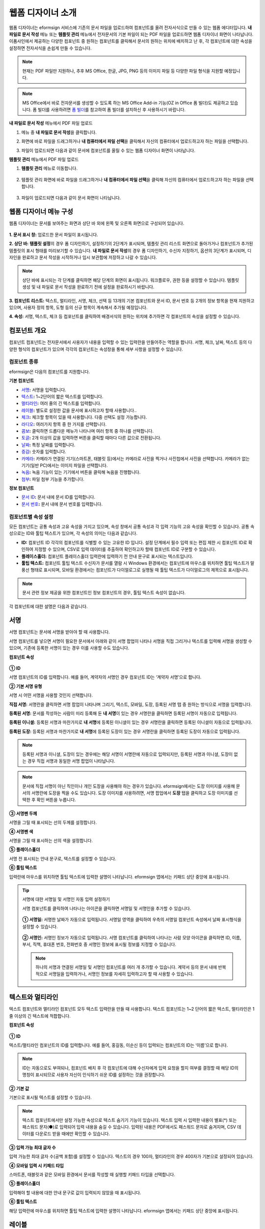 .. _webform:

웹폼 디자이너 소개
====================


웹폼 디자이너는 eformsign 서비스에 기존의 문서 파일을 업로드하여 컴포넌트를 올려 전자서식으로 만들 수 있는 웹폼 에디터입니다.
**내 파일로 문서 작성** 메뉴 또는 **템플릿 관리** 메뉴에서 전자문서의 기본 파일이 되는 PDF 파일을 업로드하면 웹폼 디자이너 화면이 나타납니다. 이폼사인에서 제공하는 다양한 컴포넌트 중 원하는 컴포넌트를 클릭해서 문서의 원하는 위치에 배치하고 난 후, 각 컴포넌트에 대한 속성을 설정하면 전자서식을 손쉽게 만들 수 있습니다.

.. note::

   현재는 PDF 파일만 지원하나, 추후 MS Office, 한글, JPG, PNG 등의 이미지 파일 등 다양한 파일 형식을 지원할 예정입니다.

.. note::

   MS Office에서 바로 전자문서를 생성할 수 있도록 하는 MS Office Add-in 기능(OZ in Office 폼 빌더)도 제공하고 있습니다. 폼 빌더를 사용하려면 `폼 빌더 <chapter5.html#formbuilder>`__\ 를 참고하여 폼 빌더를 설치하신 후 사용하시기 바랍니다.

**내 파일로 문서 작성** 메뉴에서 PDF 파일 업로드

1. 메뉴 중 **내 파일로 문서 작성**\ 을 클릭합니다.

   |image1|

2. 화면에 바로 파일을 드래그하거나 **내 컴퓨터에서 파일 선택**\ 을 클릭해서 자신의 컴퓨터에서 업로드하고자 하는 파일을 선택합니다.

   |image2|

3. 파일이 업로드되면 다음과 같이 문서에 컴포넌트를 올릴 수 있는 웹폼 디자이너 화면이 나타납니다.

   |image3|

**템플릿 관리** 메뉴에서 PDF 파일 업로드

1. **템플릿 관리** 메뉴로 이동합니다.

.. figure:: resources/web-form_1.png
   :alt: 웹폼 디자이너 화면

2. 템플릿 관리 화면에 바로 파일을 드래그하거나 **내 컴퓨터에서 파일 선택**\ 을 클릭해 자신의 컴퓨터에서 업로드하고자 하는 파일을 선택합니다.

.. figure:: resources/web-form_2.png
   :alt: 웹폼 디자이너 화면

3. 파일이 업로드되면 다음과 같이 문서 화면이 나타납니다.

.. figure:: resources/web-form_3.png
   :alt: 웹폼 디자이너 화면


웹폼 디자이너 메뉴 구성
~~~~~~~~~~~~~~~~~~~~~~~~~

웹폼 디자이너는 문서를 보여주는 화면과 상단 바 외에 왼쪽 및 오른쪽 화면으로 구성되어 있습니다.

.. figure:: resources/web-form_4.png
   :alt: 웹폼 디자이너 메뉴 구성-템플릿으로 문서 작성
   :width: 750px


.. figure:: resources/myfile_create_document4.png
   :alt: 웹폼 디자이너 메뉴 구성-내 파일로 문서 작성


**1. 문서 표시 창:** 업로드한 문서 파일이 표시됩니다.

**2. 상단 바:** **템플릿 설정**\ 의 경우 폼 디자인하기, 설정하기의 2단계가 표시되며, 템플릿 관리 리스트 화면으로 돌아가거나 컴포넌트가 추가된 템플릿의 표시 형태를 미리보기할 수 있습니다. **내 파일로 문서 작성**\ 의 경우 폼 디자인하기, 수신자 지정하기, 옵션의 3단계가 표시되며, 디자인을 완료하고 문서 작성을 시작하거나 임시 보관함에 저장하고 나갈 수 있습니다.

.. note::

   상단 바에 표시되는 각 단계를 클릭하면 해당 단계의 화면이 표시됩니다. 워크플로우, 권한 등을 설정할 수 있습니다. 템플릿 생성 및 내 파일로 문서 작성을 완료하기 전에 설정을 완료하시기 바랍니다.

**3. 컴포넌트 리스트:** 텍스트, 멀티라인, 서명, 체크, 선택 등 13개의 기본 컴포넌트와 문서 ID, 문서 번호 등 2개의 정보 항목을 현재 지원하고 있으며, 사용자 정의 항목, 도형 등의 신규 항목이 계속해서 추가될 예정입니다.

**4. 속성:** 서명, 텍스트, 체크 등 컴포넌트를 클릭하여 배경서식의 원하는 위치에 추가하면 각 컴포넌트의 속성을 설정할 수 있습니다.

컴포넌트 개요
~~~~~~~~~~~~~~~~~~~~~

컴포넌트 컴포넌트는 전자문서에서 사용자가 내용을 입력할 수 있는 입력란을 만들어주는 역할을 합니다. 서명, 체크, 날짜, 텍스트 등의 다양한 형식의 컴포넌트가 있으며 각각의 컴포넌트는 속성창을 통해 세부 사항을 설정할 수 있습니다.

.. figure:: resources/component_web_1.png
   :alt: 웹폼 디자이너에 컴포넌트를 배치한 모습
   :width: 750px


컴포넌트 종류
--------------------

eformsign은 다음의 컴포넌트를 지원합니다.

**기본 컴포넌트**

-  `서명 <#signature2>`__\ **:** 서명을 입력합니다.

-  `텍스트 <#text2>`__\ **:** 1~2단어의 짧은 텍스트를 입력합니다.

-  `멀티라인 <#text2>`__\ **:** 여러 줄의 긴 텍스트를 입력합니다.

-  `레이블 <#label2>`__\ **:** 별도로 설정한 값을 문서에 표시하고자 할때 사용합니다..

-  `체크 <#check2>`__\ **:** 체크할 항목이 있을 때 사용합니다. 다중 선택도 설정 가능합니다.

-  `라디오 <#select2>`__\ **:** 여러가지 항목 중 한 가지를 선택합니다.

-  `콤보 <#combo2>`__\ **:** 클릭하면 드롭다운 메뉴가 나타나며 여러 항목 중 하나를 선택합니다.

-  `토글 <#toggle2>`__\ **\ :** 2개 이상의 값을 입력하면 버튼을 클릭할 때마다 다른 값으로 전환됩니다.

-  `날짜 <#date2>`__\ **:** 특정 날짜를 입력합니다.

-  `증감 <#numeric2>`__\ **:** 숫자를 입력합니다.

-  `카메라 <#camera2>`__\ **:** 카메라가 연결된 기기(스마트폰, 태블릿 등)에서는 카메라로 사진을 찍거나 사진첩에서 사진을 선택합니다. 카메라가 없는 기기(일반 PC)에서는 이미지 파일을 선택합니다.

-  `녹음 <#record2>`__\ **:** 녹음 기능이 있는 기기에서 버튼을 클릭해 녹음을 진행합니다.

-  `첨부 <#attach2>`__\ **:** 파일 첨부 기능을 추가합니다.

**정보 컴포넌트**

-  `문서 ID <#document2>`__\ **:** 문서 내에 문서 ID를 입력합니다.

-  `문서 번호 <#document2>`__\ **:** 문서 내에 문서 번호를 입력합니다.


컴포넌트별 속성 설정
------------------------

모든 컴포넌트는 공통 속성과 고유 속성을 가지고 있으며, 속성 창에서 공통 속성과 각 입력 기능의 고유 속성을 확인할 수 있습니다. 공통 속성으로는 ID와 툴팁 텍스트가 있으며, 각 속성의 의미는 다음과 같습니다.

-  **ID:** 컴포넌트 ID 각각의 컴포넌트를 식별할 수 있는 고유한 ID 입니다. 설정 단계에서 필수 입력 또는 편집 제한 시 컴포넌트 ID로 확인하여 지정할 수 있으며, CSV로 입력 데이터를 추출하여 확인하고자 할때 컴포넌트 ID로 구분할 수 있습니다.

-  **플레이스홀더:** 컴포넌트 플레이스홀더 입력란에 입력하기 전 안내 문구로 표시되는 텍스트입니다.

-  **툴팁 텍스트:** 컴포넌트 툴팁 텍스트 수신자가 문서를 열람 시 Windows 환경에서는 컴포넌트에 마우스를 위치하면 툴팁 텍스트가 말풍선 형태로 표시되며, 모바일 환경에서는 컴포넌트가 다이얼로그로 실행될 때 툴팁 텍스트가 다이얼로그의 제목으로 표시됩니다.

.. note::

   문서 관련 정보 제공을 위한 컴포넌트인 정보 컴포넌트의 경우, 툴팁 텍스트 속성이 없습니다.

각 컴포넌트에 대한 설명은 다음과 같습니다.

.. _signature2:

서명
~~~~~~~~

서명 컴포넌트는 문서에 서명을 받아야 할 때 사용합니다.

서명 컴포넌트를 넣으면 서명이 필요한 문서에서 아래와 같이 서명 팝업이 나타나 서명을 직접 그리거나 텍스트를 입력해 서명을 생성할 수 있으며, 기존에 등록한 서명이 있는 경우 이를 사용할 수도 있습니다.

|image4|

**컴포넌트 속성**

.. figure:: resources/Signature-component-properties_web.png
   :alt: 서명 컴포넌트 속성 설정하기


**① ID**

서명 컴포넌트의 ID를 입력합니다. 예를 들어, 계약자의 서명인 경우
컴포넌트 ID는 ‘계약자 서명’으로 합니다.

**② 기본 서명 유형**

서명 시 어떤 서명을 사용할 것인지 선택합니다.

**직접 서명:** 서명란을 클릭하면 서명 팝업이 나타나며 그리기, 텍스트, 모바일, 도장, 등록된 서명 탭 중 원하는 방식으로 서명을 입력합니다.

**등록된 서명:** 문서를 작성하는 사람이 미리 등록해 둔 **내 서명**\ 이 있는 경우 서명란을 클릭하면 등록된 서명이 자동으로 입력됩니다.

**등록된 이니셜:** 등록된 서명과 마찬가지로 **내 서명**\ 에 등록된 이니셜이 있는 경우 서명란을 클릭하면 등록된 이니셜이 자동으로 입력됩니다.

**등록된 도장:** 등록된 서명과 마찬가지로 **내 서명**\ 에 등록된 도장이 있는 경우 서명란을 클릭하면 등록된 도장이 자동으로 입력됩니다.

.. note::

   등록된 서명과 이니셜, 도장이 있는 경우에는 해당 서명이 서명란에 자동으로 입력되지만, 등록된 서명과 이니셜, 도장이 없는 경우 직접 서명과 동일한 서명 팝업이 나타납니다.

.. note::

   문서에 직접 서명이 아닌 직인이나 개인 도장을 사용해야 하는 경우가 있습니다. eformsign에서는 도장 이미지를 사용해 문서의 서명란에 도장을 찍을 수도 있습니다. 도장 이미지를 사용하려면, 서명 팝업에서 **도장** 탭을 클릭하고 도장 이미지를 선택한 후 확인 버튼을 누릅니다.

**③ 서명펜 두께**

서명을 그릴 때 표시되는 선의 두께를 설정합니다.

**④ 서명펜 색**

서명을 그릴 때 표시하는 선의 색을 설정합니다.

**⑤ 플레이스홀더**

서명 전 표시되는 안내 문구로, 텍스트를 설정할 수 있습니다.

**⑥ 툴팁 텍스트**

입력란에 마우스를 위치하면 툴팁 텍스트에 입력한 설명이 나타납니다.
eformsign 앱에서는 키패드 상단 중앙에 표시됩니다.

.. tip::

   서명에 대한 서명일 및 서명인 자동 입력 설정하기

   서명 컴포넌트를 클릭하여 나타나는 아이콘을 클릭하면 서명일 및 서명인을 추가할 수 있습니다.

   .. figure:: resources/Signature-component-properties_web_icon.png
      :alt: 서명일 및 서명인


   **① 서명일:** 서명한 날짜가 자동으로 입력됩니다. 서명일 영역을 클릭하여 우측의 서명일 컴포넌트 속성에서 날짜 표시형식을 설정할 수 있습니다.

   .. figure:: resources/Signature-component-properties_web_date.png
      :alt: 서명일
      :width: 700px


   **② 서명인:** 서명인 정보가 자동으로 입력됩니다. 서명 컴포넌트를 클릭하여 나타나는 사람 모양 아이콘을 클릭하면 ID, 이름, 부서, 직책, 휴대폰 번호, 전화번호 중 서명인 정보에 표시될 정보를 지정할 수 있습니다.

   .. figure:: resources/Signature-component-properties_web_signer.png
      :alt: 서명인

   .. note::

      하나의 서명과 연결된 서명일 및 서명인 컴포넌트를 여러 개 추가할 수 있습니다. 계약서 등의 문서 내에 반복적으로 서명일을 입력하거나, 서명인 정보를 자세히 입력하고자 할 때 사용할 수 있습니다.

.. _text2:

텍스트와 멀티라인
~~~~~~~~~~~~~~~~~~~~

텍스트 컴포넌트와 멀티라인 컴포넌트 모두 텍스트 입력란을 만들 때 사용합니다. 텍스트 컴포넌트는 1~2 단어의 짧은 텍스트, 멀티라인은 1줄 이상의 긴 텍스트에 적합합니다.

**컴포넌트 속성**

.. figure:: resources/text-component-properties_web.png
   :alt: 텍스트와 멀티라인 컴포넌트 속성 설정하기



**① ID**

텍스트/멀티라인 컴포넌트의 ID를 입력합니다. 예를 들어, 홍길동, 이순신 등이 입력되는 컴포넌트의 ID는 ‘이름’으로 합니다.

.. note::

   ID는 자동으로도 부여되나, 컴포넌트 배치 후 각 컴포넌트에 대해 수신자에게 입력 요청을 할지 여부를 결정할 때 해당 ID의 명칭이 표시되므로 사용자 자신이 인식하기 쉬운 ID를 설정하는 것을 권장합니다.

**② 기본 값**

기본으로 표시될 텍스트를 설정할 수 있습니다.

.. note::

   텍스트 컴포넌트에서만 설정 가능한 속성으로 텍스트 숨기기 기능이 있습니다. 텍스트 입력 시 입력한 내용이 별표(*) 또는 패스워드 문자(●)로 입력되어 입력 내용을 숨길 수 있습니다. 입력된 내용은 PDF에서도 패스워드 문자로 숨겨지며, CSV 데이터를 다운로드 받을 때에만 확인할 수 있습니다.

**③ 입력 가능 최대 글자 수**

입력 가능한 최대 글자 수(공백 포함)를 설정할 수 있습니다. 텍스트의 경우 100자, 멀티라인의 경우 400자가 기본으로 설정되어 있습니다.

**④ 모바일 입력 시 키패드 타입**

스마트폰, 태블릿과 같은 모바일 환경에서 문서를 작성할 때 실행할 키패드 타입을 선택합니다.

**⑤ 플레이스홀더**

입력해야 할 내용에 대한 안내 문구로 값이 입력되지 않았을 때 표시됩니다.

**⑥ 툴팁 텍스트**

해당 입력란에 마우스를 위치하면 툴팁 텍스트에 입력한 설명이 나타납니다. eformsign 앱에서는 키패드 상단 중앙에 표시됩니다.

.. _label2:

레이블
~~~~~~

레이블 컴포넌트는 별도로 설정한 값을 문서에 표시하고자 할때 사용합니다.

**컴포넌트 속성**

.. figure:: resources/label_property_web.png
   :alt: 레이블 컴포넌트 속성 설정하기


**① ID**

레이블 컴포넌트의 ID를 설정합니다.

**② 텍스트**

해당 입력란에 입력한 텍스트가 문서상에 표시됩니다.

.. _check2:

체크
~~~~

체크 컴포넌트는 각 항목의 체크 여부를 확인하고자 할때 사용합니다. 비슷한 컴포넌트 중 **라디오** 컴포넌트가 있으며, 체크 컴포넌트는 해당 항목의 체크 여부를 확인할 때 사용하고, 라디오 컴포넌트는 선택한 항목이 무엇인지 알아야 할 때 사용한다는 차이가 있습니다.

.. tip::

   **체크 컴포넌트와 라디오 컴포넌트의 차이**

   체크 컴포넌트는 중복입력을 허용하나 라디오 컴포넌트는 중복입력을 허용하지 않습니다.

체크 컴포넌트의 입력값은 데이터 다운로드 시 다음과 같이 나타납니다.

-  항목에 체크한 경우: true

-  항목에 체크하지 않은 경우: false

워드, 파워포인트에서는 체크 컴포넌트가 직사각형 도형처럼 나타납니다. 항목의 내용은 컴포넌트 도형 안에 입력해야 합니다.

**컴포넌트 속성**

.. figure:: resources/check-component-properties-1_web.png
   :alt: 체크 컴포넌트 속성 설정하기


**① ID**

체크 컴포넌트는 각 항목 별로 다른 ID를 부여해야 합니다. 여러 개의 체크 컴포넌트에 같은 ID가 부여될 경우 해당 컴포넌트 중 마지막 컴포넌트의 입력값만 표시됩니다.

**② 아이템 리스트**

해당 항목에 표시될 텍스트를 입력할 수 있습니다. 여러 개의 체크 컴포넌트를 추가하여 복수 선택이 가능하도록 설정할 수도 있습니다.

**③ 선택 스타일**

속성에서 색상 및 도형 스타일을 지정할 수 있습니다. 체크를 선택하면 속성에서 체크박스가 기본으로 설정되어 있으며, 이외에 라디오 버튼, 원 표시를 선택할 수 있습니다.

다음의 예시를 보면, 왼쪽부터 체크 / 라디오 / 원 선택 시 각각 체크박스가 어떻게 표시되는지를 알 수 있습니다.

|image5|

.. tip::

   오른쪽 위 아이콘을 눌러 각 스타일의 색상을 지정할 수 있습니다.
   활성화된 아이콘은 아이콘 하단에 현재 표시되는 색상의 선이 나타납니다.
   예를 들어, 체크박스의 경우 박스의 바탕색, 박스의 윤곽선, 체크 색상을 각각 지정할 수 있고, 라디오 버튼의 경우 원 윤곽선과 중심원 색상을 각각 지정할 수 있고, 원 표시의 경우 원 색상을 지정할 수 있습니다.

   |image6|

**④ 비선택 스타일**

선택되지 않은 항목에 표시될 스타일을 지정할 수 있습니다. 체크박스의 경우 사각형, 라디오 버튼의 경우 원형, 원 표시의 경우 아무것도 표시되지 않습니다.

**⑤ 툴팁 텍스트**

해당 입력란에 마우스를 위치하면 툴팁 텍스트에 입력한 설명이 나타납니다.
eformsign 앱에서는 키패드 상단 중앙에 표시됩니다.

.. _select2:

라디오
~~~~~~~~

라디오 컴포넌트는 여러 항목 중 어떤 항목을 선택했는지 확인해야 할 때 사용합니다. 라디오 컴포넌트의 선택값은 데이터 다운로드 시 여러 항목 중 선택한 항목명이 나타납니다.

**컴포넌트 속성**

.. figure:: resources/Radio-component-properties_web.png
   :alt: 선택 컴포넌트 속성 설정하기


**① ID**

라디오 컴포넌트의 선택 항목에는 선택 그룹마다 모두 같은 ID를 부여해야 합니다.

예를 들어, 1번 문제에 대해 1, 2, 3, 4, 5의 보기가 있는 경우 1, 2, 3, 4, 5 항목에 같은 ID ‘1번’을 부여합니다. 2번 문제의 1, 2, 3, 4, 5 보기에는 ‘2번’ ID를 부여합니다. 다음 예시 화면의 모든 선택 항목의 ID는 ‘나이 선택’으로 지정합니다.

.. figure:: resources/radio-items-should-have-same-ID_web.png
   :alt: 선택 컴포넌트의 설정 예
   :width: 700px


**② 아이템 리스트**

같은 ID를 부여한 항목은 컴포넌트 속성 창의 아이템 리스트에 일괄 표시되며, 아이템 리스트에서 편리하게 텍스트를 수정할 수 있습니다.

**③ 선택 스타일**

라디오 컴포넌트는 속성에서 스타일을 지정할 수 있습니다. 검정색 이중 원 형태가 기본으로 설정되어 있으며 드롭박스 메뉴에서 스타일을 변경할 수 있습니다.

.. tip::

   오른쪽 위 아이콘을 클릭해 상세 스타일을 변경할 수도 있습니다. 활성화된 아이콘은 아이콘 하단에 현재 표시되는 색상의 선이 나타나며, 윤곽선과 중심원의 색상을 별도로 설정할 수 있습니다.

   |image7|

**④ 비선택 스타일**

선택되지 않은 항목에 표시될 스타일을 지정할 수 있습니다.

**⑤ 툴팁 텍스트**

해당 입력란에 마우스를 위치하면 툴팁 텍스트에 입력한 설명이 나타납니다.
eformsign 앱에서는 키패드 상단 중앙에 표시됩니다.

.. _combo2:

콤보
~~~~

여러가지 항목 중에서 한 항목을 선택해야 할 때 콤보 컴포넌트를 사용합니다.

다음과 같이 선택란을 클릭하면 항목 리스트가 나타납니다.

|image8|

**컴포넌트 속성**

.. figure:: resources/combo-component-properties_web.png
   :alt: 콤보 컴포넌트 속성 설정하기


**① ID**

콤보 컴포넌트의 ID를 입력합니다. 예를 들어, 좋아하는 색을 고르는 컴포넌트의 ID는 ‘좋아하는 색’으로 합니다.

**② 아이템 개수**

선택 항목들을 입력합니다. 엔터(Enter)로 여러 항목을 구분합니다.

**③ 기본 선택 아이템**

기본으로 표시할 항목을 설정합니다.

**④ 플레이스홀더**

입력해야 할 내용에 대한 안내 문구로 값이 입력되지 않았을 때 표시됩니다.

.. note::

   콤보 컴포넌트의 선택란에 ‘선택하세요’를 표시하려면, 플레이스 홀더에 ‘선택하세요’를 입력하고 기본 선택 아이템으로 ‘선택하세요’를 설정합니다.

**⑤ 툴팁 텍스트**

선택란에 마우스를 위치하면 툴팁 텍스트에 입력한 설명이 나타납니다.
eformsign 앱에서는 키패드 상단 중앙에 표시됩니다.

.. _toggle2:

토글
~~~~

켜짐(ON), 꺼짐(OFF)과 같은 특정한 상태를 나타낼 때 사용합니다. 토글 컴포넌트를 사용하면 컴포넌트를 클릭할 때마다 미리
설정한 항목의 순서대로 입력값이 전환됩니다.

다음과 같이 컴포넌트를 클릭하여 양호, 불량 상태로 변경할 수 있습니다.

|image9|

**컴포넌트 속성**

.. figure:: resources/toggle-component-properties_web.png
   :alt: 토글 컴포넌트 속성


**① ID**

토글 컴포넌트의 ID를 입력합니다. 예를 들어, 첫번째 점검 항목에 대한 컴포넌트인 경우 ‘점검항목 1’로 합니다.

**② 아이템 개수**

토글 컴포넌트를 클릭할 때마다 전환될 항목 리스트를 입력합니다. 엔터(Enter)로 항목을 구분합니다.

**③ 기본 선택 아이템**

기본으로 표시할 항목을 설정합니다.

**④ 툴팁 텍스트**

입력란에 마우스를 위치하면 툴팁 텍스트에 입력한 설명이 나타납니다.
eformsign 앱에서는 키패드 상단 중앙에 표시됩니다.

.. _date2:

날짜
~~~~

날짜를 입력해야 할 때 사용합니다. 입력란을 클릭하면 날짜 선택창이 나타나며 원하는 날짜를 선택할 수 있습니다.

**컴포넌트 속성**

.. figure:: resources/datetime-component-properties_02_web.png
   :alt: 날짜 컴포넌트 속성 설정하기


**① ID**

날짜 컴포넌트의 ID를 입력합니다. 예를 들어, 휴가 시작일을 선택하는 컴포넌트의 ID는 ‘휴가 시작일’로 합니다.

**② 기본 값**

기본으로 표시할 날짜를 설정합니다. **오늘 날짜로 설정**\ 에 체크하면 문서를 열었을 때 자동으로 오늘 날짜가 입력됩니다.

**③ 표시형식**

날짜가 표시되는 형식을 지정합니다. 기본 설정값은 date_yyyy-MM-dd입니다.

-  **yyyy:** 연도를 표시합니다. (yyyy년 = 2020년)

-  **MM:** 월을 표시합니다. 반드시 대문자로 표기해야 합니다. (MM월 = 8월)

-  **dd:** 일을 표시합니다. (dd일 = 10일)

‘2020년 2월 5일’처럼 나타나게 하려면, 표시형식에 ‘yyyy년 MM월 dd일’로 입력합니다.

**④ 입력 가능 최소/최대 날짜**

날짜 선택 시 선택할 수 있는 최소, 최대 날짜를 지정하여 입력 가능한 날짜의 범위를 설정합니다.

**⑤ 플레이스홀더**

입력해야 할 내용에 대한 안내 문구로 값이 입력되지 않았을 때 표시됩니다.

**⑥ 툴팁 텍스트**

입력란에 마우스를 위치하면 툴팁 텍스트에 입력한 설명이 나타납니다.
eformsign 앱에서는 키패드 상단 중앙에 표시됩니다.

.. _numeric2:

증감
~~~~

숫자를 입력해야 할 때 사용합니다. 입력란을 클릭하면 오른쪽에 두 개의 화살표가 나타나며, 위 아래 화살표 버튼을 눌러 숫자를 증감시킬 수 있습니다. PC 키보드 환경에서는 입력란에 직접 원하는 숫자를 입력할 수 있습니다. 스마트폰, 태블릿 환경에서는 입력 범위 숫자 리스트에서 스크롤하여 원하는 숫자를 선택할 수 있습니다.

**컴포넌트 속성**

.. figure:: resources/number-component-properties_web.png
   :alt: 증감 컴포넌트 속성 설정하기


**① ID**

증감 컴포넌트의 ID를 입력합니다. 예를 들어, 예약 인원을 입력하는 컴포넌트의 ID는 ‘예약 인원’으로 합니다.

**② 기본 값**

기본으로 표시할 숫자를 설정합니다.

**③ 증감 단위**

입력란의 증가/감소 아이콘을 클릭할 때마다 현재 입력된 값에서 증감시킬 값을 입력합니다. 예를 들어, 증감 단위를 100으로 설정하고 문서를 작성할 때 입력란 오른쪽의 위 화살표(▲)를 클릭하면 입력된 값에서 200, 300, …으로 증가합니다.

**④ 입력 가능 최솟값/최댓값**

입력 가능 최솟값/최댓값을 지정하여 입력 가능한 숫자의 범위를 설정합니다. 예를 들어, 생년월일의 경우 보통 최솟값을 1900, 최댓값을 현재 년도, 증감 단위를 1로 지정합니다. 최솟값 또는 최댓값이 지정된 상태에서 범위 외의 숫자를 입력하면 자동으로 최솟값 또는 최댓값이 입력됩니다. 즉, 최댓값이 100으로 지정되었을 때, 입력란에 101을 입력하면 숫자가 자동으로 최댓값인 100으로 변경됩니다.

**⑤ 플레이스홀더**

입력해야 할 내용에 대한 안내 문구로 값이 입력되지 않았을 때 표시됩니다.

**⑥ 툴팁 텍스트**

입력란에 마우스를 위치하면 툴팁 텍스트에 입력한 설명이 나타납니다.
eformsign 앱에서는 키패드 상단 중앙에 표시됩니다.

.. _camera2:

카메라
~~~~~~~~~

스마트폰, 태블릿 등 카메라가 있는 기기로 사진을 찍어 문서에 삽입하고자 할 경우 사용합니다. 카메라가 없는 PC 환경에서는 컴포넌트를 클릭하면 이미지 파일을 선택할 수 있는 선택창이 나타납니다. 
선택한 이미지의 크기가 입력란의 크기보다 클 경우 입력란 안에 들어갈 수 있도록 축소되어 올라갑니다.

.. note::

   카메라 컴포넌트의 경우 카메라가 연결된 환경에서는 카메라 기능이 실행되고, 카메라가 연결되지 않은 환경에서는 이미지 파일 선택 창이 실행됩니다.

|image10|

**컴포넌트 속성**

.. figure:: resources/Camera-component-properties_web.png
   :alt: 카메라 컴포넌트 속성 설정하기


**① ID**

카메라 컴포넌트의 ID를 입력합니다. 예를 들어, 신분증 사진을 촬영하는 컴포넌트의 ID는 ‘신분증 사진’으로 합니다.

**② 플레이스홀더**

카메라 촬영 전 표시되는 문구를 설정합니다.

**③ 툴팁 텍스트**

입력란에 마우스를 위치하면 툴팁 텍스트에 입력한 설명이 나타납니다.
eformsign 앱에서는 키패드 상단 중앙에 표시됩니다.

.. tip::

   카메라 아이콘 표시에 체크하면 카메라 영역에 카메라 아이콘이 표시됩니다.

   |image11|

.. _record2:

녹음
~~~~~~~

문서에 사용자의 녹음 데이터를 저장해야 할 때 사용합니다. 녹음 컴포넌트를 추가하면 뷰어에서 다음과 같이 녹음된 내용을 재생하거나
새로운 녹음을 할 수 있습니다.

|image12|

.. note::

   녹음은 eformsign 앱에서만 동작되는 기능입니다.

**컴포넌트 속성**

.. figure:: resources/record_component_web.png
   :alt: 녹음 컴포넌트 속성 설정하기


**① ID**

녹음 컴포넌트의 ID를 입력합니다. 예를 들어, 음성 동의를 녹음하는 컴포넌트의 ID는 ‘음성 동의'로 합니다.

**② 플레이스홀더**

녹음 전 표시되는 문구를 설정합니다.

**③ 툴팁 텍스트**

입력란에 마우스를 위치하면 툴팁 텍스트에 입력한 설명이 나타납니다.
eformsign 앱에서는 키패드 상단 중앙에 표시됩니다.

.. tip::

   녹음 아이콘 표시에 체크하면 녹음 영역에 마이크 아이콘이 표시됩니다.

   |image13|

.. _attach2:

첨부
~~~~

문서에 별도로 첨부 파일을 추가할 수 있도록 할 경우 사용합니다. 첨부 컴포넌트를 통해 문서를 첨부할 경우 문서의 맨 끝에 첨부한 문서가 새로운 페이지로 추가됩니다.

첨부 가능한 파일의 종류와 크기는 다음과 같습니다.

-  파일 종류: PDF, JPG, PNG, GIF

-  파일 크기: 최대 5MB까지

**컴포넌트 속성**

.. figure:: resources/Attachment-component-properties_web.png
   :alt: 첨부 컴포넌트 속성 설정하기

**① ID**

첨부 컴포넌트의 ID를 입력합니다. 예를 들어, 재직증명서를 첨부하는 컴포넌트의 ID는 ‘재직증명서 첨부’로 합니다.

**② 플레이스홀더**

첨부 전 표시되는 문구를 설정합니다.

**③ 툴팁 텍스트**

입력란에 마우스를 위치하면 툴팁 텍스트에 입력한 설명이 나타납니다.
eformsign 앱에서는 키패드 상단 중앙에 표시됩니다.

.. tip::

   첨부 아이콘 표시에 체크하면 첨부 영역에 클립 아이콘이 표시됩니다.

   |image14|

.. _document2:

문서 ID와 문서 번호
~~~~~~~~~~~~~~~~~~~

정보 컴포넌트는 문서 내에 문서 관련 정보를 입력해야 할 때 사용합니다. 문서 ID, 문서 번호를 입력할 수 있습니다.

-  **문서 ID:** 시스템에서 모든 문서에 부여하는 문서의 고유한 ID로, 32자리의 알파벳과 숫자의 조합으로 나타납니다. 예) 0077af27a98846c8872f5333920679b7

-  **문서 번호:** **템플릿 설정 > 일반 설정**\ 에서 설정된 문서 번호입니다. 문서 번호를 설정하는 방법은 `문서 번호 설정 방법 <chapter5.html#docnumber_wd>`__\ 을 참고하세요.

   .. note::

      문서 ID는 시스템에서 부여하는 문서 고유의 ID이기 때문에 별도의 설정이 필요하지 않습니다. 문서 번호와 관련된 설정은 템플릿을 업로드한 뒤 **템플릿 설정 > 일반 설정**\ 에서 할 수 있습니다.

**컴포넌트 속성**

.. figure:: resources/document-domponent-properties_web.png
   :alt: 문서 컴포넌트 속성 설정하기

   문서 컴포넌트 속성 설정하기

**① ID**

문서 컴포넌트의 ID를 입력합니다. 예를 들어, 문서 번호를 입력하는 경우 컴포넌트 ID는 ‘문서 번호’로 합니다.

템플릿에 대한 추가 설정하기
---------------------------

문서에 컴포넌트를 배치하고 나면 템플릿 제목, 문서 번호, 워크플로우 등 템플릿으로 생성되는 문서에 대한 추가 설정을 할 수 있습니다.

폼 디자인하기 화면에서 **설정하기** 버튼을 눌러 설정하기 화면으로 이동합니다. 설정하기 화면에서는 다음의 5가지 설정을 하여 템플릿을 설정할 수 있습니다.

-  **일반 설정:** 템플릿 이름, 약칭, 문서 제목, 문서 번호 등을 설정합니다.

-  **권한 설정:** 해당 템플릿으로 문서를 생성할 멤버나 그룹, 및 생성된 문서를 관리할 멤버나 그룹을 지정합니다.

-  **워크플로우 설정:** 문서의 시작부터 완료까지 작성된 문서가 거쳐갈 단계를 설정합니다.

-  **필드 설정:** 필드의 표시 여부, 순서, 기본값, 자동 입력 값 등을 설정합니다.

-  **알림 설정:** 템플릿으로 생성된 문서에 대한 요청과 알림을 보낼 메시지를 설정합니다.

.. figure:: resources/component_web_2.png
   :alt: 템플릿의 5가지 설정 항목
   :width: 750px


.. important::

   해당 템플릿으로 문서를 작성할 수 있도록 하기 위해서는 템플릿을 저장한 후 반드시 배포해야 합니다.

   템플릿을 배포하지 않고 저장만 할 경우 템플릿 사용 권한이 있는 멤버들의 **템플릿으로 문서 작성** 화면에 나타나지 않습니다.

.. note::

   템플릿에 대한 상세한 설명은 `웹폼 디자이너로 템플릿 만들기 <chapter6.html#template_wd>`__\ 를 참고하시기 바랍니다.

.. |image1| image:: resources/myfile_create_document.png
.. |image2| image:: resources/myfile_create_document2.png
   :width: 500px
.. |image3| image:: resources/myfile_create_document3.png
.. |image4| image:: resources/signature.png
.. |image5| image:: resources/check-component-style-settings.png
.. |image6| image:: resources/check-component-properties-web-style.png
.. |image7| image:: resources/Radio-component-properties_web-style.png
.. |image8| image:: resources/combo-1.png
.. |image9| image:: resources/toggle.png
.. |image10| image:: resources/camera1.png
.. |image11| image:: resources/Camera-component-properties_web_icon.png
.. |image12| image:: resources/record1.png
   :width: 400px
.. |image13| image:: resources/record_component_web_icon.png
.. |image14| image:: resources/Attachment-component-properties_web_icon.png
